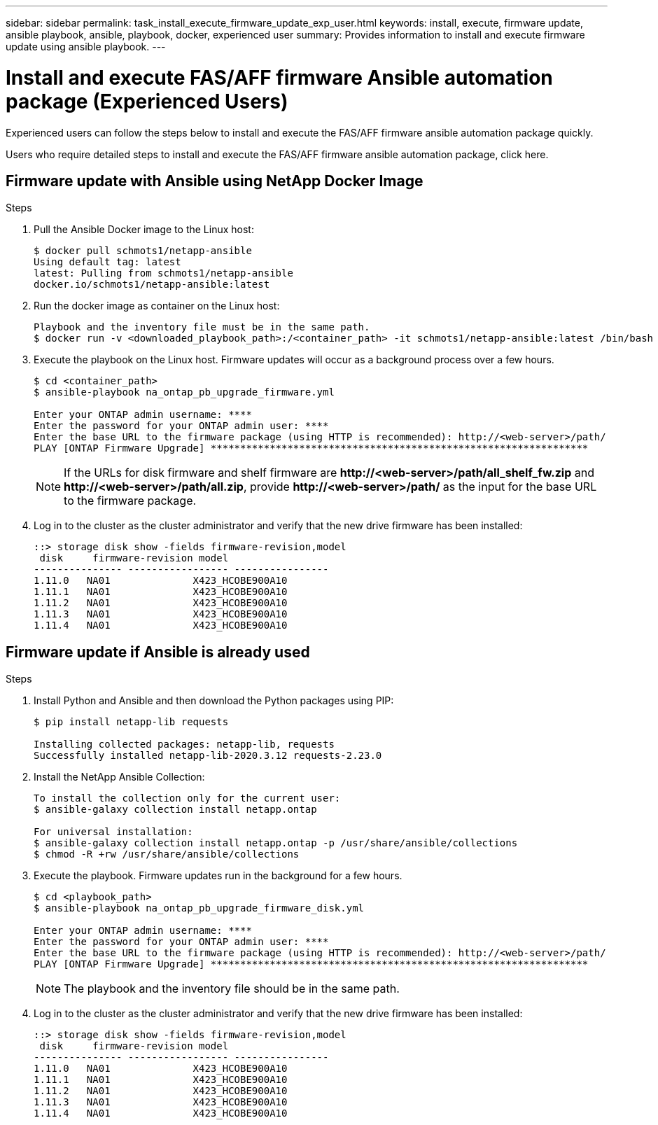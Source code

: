 ---
sidebar: sidebar
permalink: task_install_execute_firmware_update_exp_user.html
keywords: install, execute, firmware update, ansible playbook, ansible, playbook, docker, experienced user
summary: Provides information to install and execute firmware update using ansible playbook.
---

= Install and execute FAS/AFF firmware Ansible automation package (Experienced Users)
:toc: macro
:toclevels: 1
:hardbreaks:
:nofooter:
:icons: font
:linkattrs:
:imagesdir: ./media/

[.lead]
Experienced users can follow the steps below to install and execute the FAS/AFF firmware ansible automation package quickly.

Users who require detailed steps to install and execute the FAS/AFF firmware ansible automation package, click here.

== Firmware update with Ansible using NetApp Docker Image

.Steps
. Pull the Ansible Docker image to the Linux host:
+
----
$ docker pull schmots1/netapp-ansible
Using default tag: latest
latest: Pulling from schmots1/netapp-ansible
docker.io/schmots1/netapp-ansible:latest
----
. Run the docker image as container on the Linux host:
+
----
Playbook and the inventory file must be in the same path.
$ docker run -v <downloaded_playbook_path>:/<container_path> -it schmots1/netapp-ansible:latest /bin/bash
----
. Execute the playbook on the Linux host. Firmware updates will occur as a background process over a few hours.
+
----
$ cd <container_path>
$ ansible-playbook na_ontap_pb_upgrade_firmware.yml

Enter your ONTAP admin username: ****
Enter the password for your ONTAP admin user: ****
Enter the base URL to the firmware package (using HTTP is recommended): http://<web-server>/path/
PLAY [ONTAP Firmware Upgrade] ****************************************************************
----
NOTE: If the URLs for disk firmware and shelf firmware are *\http://<web-server>/path/all_shelf_fw.zip* and *\http://<web-server>/path/all.zip*, provide *\http://<web-server>/path/* as the input for the base URL to the firmware package.

. Log in to the cluster as the cluster administrator and verify that the new drive firmware has been installed:
+
----
::> storage disk show -fields firmware-revision,model
 disk     firmware-revision model
--------------- ----------------- ----------------
1.11.0   NA01              X423_HCOBE900A10
1.11.1   NA01              X423_HCOBE900A10
1.11.2   NA01              X423_HCOBE900A10
1.11.3   NA01              X423_HCOBE900A10
1.11.4   NA01              X423_HCOBE900A10
----


== Firmware update if Ansible is already used

.Steps
. Install Python and Ansible and then download the Python packages using PIP:
+
----
$ pip install netapp-lib requests

Installing collected packages: netapp-lib, requests
Successfully installed netapp-lib-2020.3.12 requests-2.23.0
----
. Install the NetApp Ansible Collection:
+
----
To install the collection only for the current user:
$ ansible-galaxy collection install netapp.ontap

For universal installation:
$ ansible-galaxy collection install netapp.ontap -p /usr/share/ansible/collections
$ chmod -R +rw /usr/share/ansible/collections
----
. Execute the playbook. Firmware updates run in the background for a few hours.
+
----
$ cd <playbook_path>
$ ansible-playbook na_ontap_pb_upgrade_firmware_disk.yml

Enter your ONTAP admin username: ****
Enter the password for your ONTAP admin user: ****
Enter the base URL to the firmware package (using HTTP is recommended): http://<web-server>/path/
PLAY [ONTAP Firmware Upgrade] ****************************************************************
----
NOTE: The playbook and the inventory file should be in the same path.

. Log in to the cluster as the cluster administrator and verify that the new drive firmware has been installed:
+
----
::> storage disk show -fields firmware-revision,model
 disk     firmware-revision model
--------------- ----------------- ----------------
1.11.0   NA01              X423_HCOBE900A10
1.11.1   NA01              X423_HCOBE900A10
1.11.2   NA01              X423_HCOBE900A10
1.11.3   NA01              X423_HCOBE900A10
1.11.4   NA01              X423_HCOBE900A10
----
